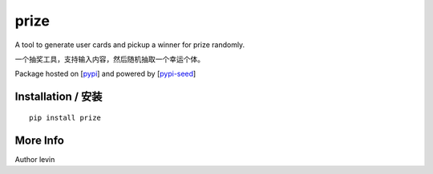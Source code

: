 prize
=========

A tool to generate user cards and pickup a winner for prize randomly.

一个抽奖工具，支持输入内容，然后随机抽取一个幸运个体。

Package hosted on [`pypi`_] and powered by [`pypi-seed`_]

Installation / 安装
--------------------------

::

    pip install prize


More Info
--------------------------

Author levin

.. _`pypi`: https://pypi.org/
.. _`pypi-seed`: https://pypi.org/project/pypi-seed/

